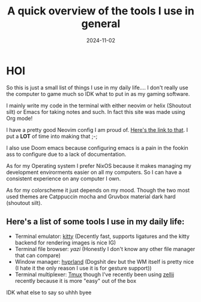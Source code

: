 #+title: A quick overview of the tools I use in general
#+draft: false
#+date: 2024-11-02
* HOI
So this is just a small list of things I use in my daily life.... I don't really use the computer to game much so IDK what to put in as my gaming software.

I mainly write my code in the terminal with either neovim or helix (Shoutout silt) or Emacs for taking notes and such. In fact this site was made using Org mode!

I have a pretty good Neovim config I am proud of. [[https://github.com/fruity-fkf/nvim][Here's the link to that]]. I put a *LOT* of time into making that ;-;

I also use Doom emacs because configuring emacs is a pain in the fookin ass to configure due to a lack of documentation.

As for my Operating system I prefer NixOS because it makes managing my development envirorments easier on all my computers. So I can have a consistent experience on any computer I own.

As for my colorscheme it just depends on my mood. Though the two most used themes are Catppuccin mocha and Gruvbox material dark hard (shoutout silt).

** Here's a list of some tools I use in my daily life:
+ Terminal emulator: [[https://sw.kovidgoyal.net/kitty][kitty]] (Decently fast, supports ligatures and the kitty backend for rendering images is nice IG)
+ Terminal file browser: [[ https://github.com/sxyazi/yazi][yazi]] (Honestly I don't know any other file manager that can compare)
+ Window manager: [[https://hyprland.org/][hyprland]] (Dogshit dev but the WM itself is pretty nice (I hate it the only reason I use it is for gesture support))
+ Terminal multiplexer: [[https://github.com/tmux/tmux][Tmux]] though I've recently been using [[https://zellij.dev/][zellij]] recently because it is more "easy" out of the box


IDK what else to say
so uhhh
byee
